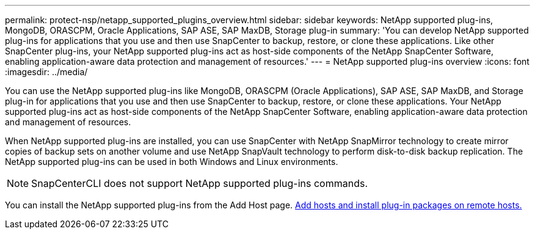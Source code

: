 ---
permalink: protect-nsp/netapp_supported_plugins_overview.html
sidebar: sidebar
keywords: NetApp supported plug-ins, MongoDB, ORASCPM, Oracle Applications, SAP ASE, SAP MaxDB, Storage plug-in
summary: 'You can develop NetApp supported plug-ins for applications that you use and then use SnapCenter to backup, restore, or clone these applications. Like other SnapCenter plug-ins, your NetApp supported plug-ins act as host-side components of the NetApp SnapCenter Software, enabling application-aware data protection and management of resources.'
---
= NetApp supported plug-ins overview
:icons: font
:imagesdir: ../media/

[.lead]
You can use the NetApp supported plug-ins like MongoDB, ORASCPM (Oracle Applications), SAP ASE, SAP MaxDB, and Storage plug-in for applications that you use and then use SnapCenter to backup, restore, or clone these applications. Your NetApp supported plug-ins act as host-side components of the NetApp SnapCenter Software, enabling application-aware data protection and management of resources.

When NetApp supported plug-ins are installed, you can use SnapCenter with NetApp SnapMirror technology to create mirror copies of backup sets on another volume and use NetApp SnapVault technology to perform disk-to-disk backup replication. The NetApp supported plug-ins can be used in both Windows and Linux environments.

NOTE: SnapCenterCLI does not support NetApp supported plug-ins commands.

You can install the NetApp supported plug-ins from the Add Host page. link:add_hosts_and_install_plug_in_packages_on_remote_hosts.html[Add hosts and install plug-in packages on remote hosts.^]


